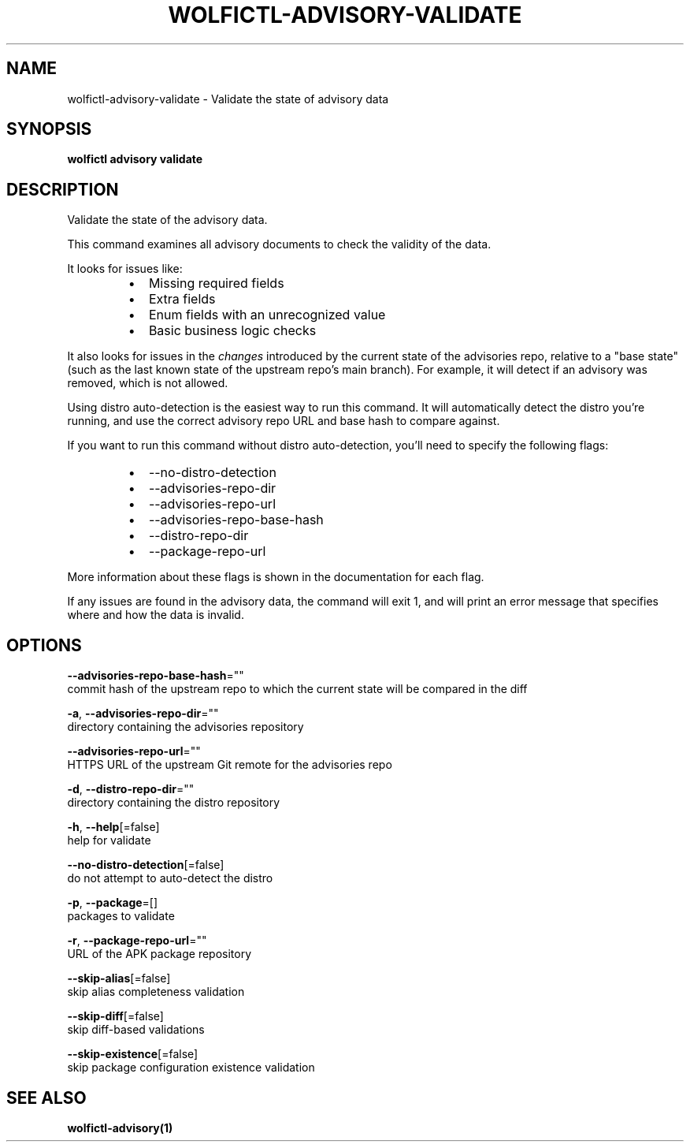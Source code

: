 .TH "WOLFICTL\-ADVISORY\-VALIDATE" "1" "" "Auto generated by spf13/cobra" "" 
.nh
.ad l


.SH NAME
.PP
wolfictl\-advisory\-validate \- Validate the state of advisory data


.SH SYNOPSIS
.PP
\fBwolfictl advisory validate\fP


.SH DESCRIPTION
.PP
Validate the state of the advisory data.

.PP
This command examines all advisory documents to check the validity of the data.

.PP
It looks for issues like:

.RS
.IP \(bu 2
Missing required fields
.IP \(bu 2
Extra fields
.IP \(bu 2
Enum fields with an unrecognized value
.IP \(bu 2
Basic business logic checks

.RE

.PP
It also looks for issues in the \fIchanges\fP introduced by the current state of the
advisories repo, relative to a "base state" (such as the last known state of
the upstream repo's main branch). For example, it will detect if an advisory
was removed, which is not allowed.

.PP
Using distro auto\-detection is the easiest way to run this command. It will
automatically detect the distro you're running, and use the correct advisory
repo URL and base hash to compare against.

.PP
If you want to run this command without distro auto\-detection, you'll need to
specify the following flags:

.RS
.IP \(bu 2
\-\-no\-distro\-detection
.IP \(bu 2
\-\-advisories\-repo\-dir
.IP \(bu 2
\-\-advisories\-repo\-url
.IP \(bu 2
\-\-advisories\-repo\-base\-hash
.IP \(bu 2
\-\-distro\-repo\-dir
.IP \(bu 2
\-\-package\-repo\-url

.RE

.PP
More information about these flags is shown in the documentation for each flag.

.PP
If any issues are found in the advisory data, the command will exit 1, and will
print an error message that specifies where and how the data is invalid.


.SH OPTIONS
.PP
\fB\-\-advisories\-repo\-base\-hash\fP=""
    commit hash of the upstream repo to which the current state will be compared in the diff

.PP
\fB\-a\fP, \fB\-\-advisories\-repo\-dir\fP=""
    directory containing the advisories repository

.PP
\fB\-\-advisories\-repo\-url\fP=""
    HTTPS URL of the upstream Git remote for the advisories repo

.PP
\fB\-d\fP, \fB\-\-distro\-repo\-dir\fP=""
    directory containing the distro repository

.PP
\fB\-h\fP, \fB\-\-help\fP[=false]
    help for validate

.PP
\fB\-\-no\-distro\-detection\fP[=false]
    do not attempt to auto\-detect the distro

.PP
\fB\-p\fP, \fB\-\-package\fP=[]
    packages to validate

.PP
\fB\-r\fP, \fB\-\-package\-repo\-url\fP=""
    URL of the APK package repository

.PP
\fB\-\-skip\-alias\fP[=false]
    skip alias completeness validation

.PP
\fB\-\-skip\-diff\fP[=false]
    skip diff\-based validations

.PP
\fB\-\-skip\-existence\fP[=false]
    skip package configuration existence validation


.SH SEE ALSO
.PP
\fBwolfictl\-advisory(1)\fP

